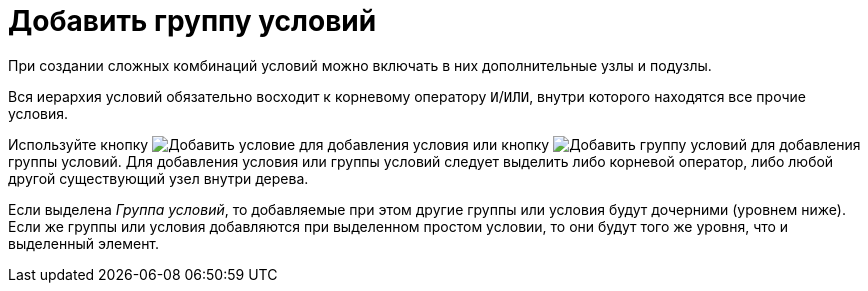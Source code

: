 = Добавить группу условий

При создании сложных комбинаций условий можно включать в них дополнительные узлы и подузлы.

Вся иерархия условий обязательно восходит к корневому оператору `И`/`ИЛИ`, внутри которого находятся все прочие условия.

Используйте кнопку image:ROOT:buttons/condition-add.png[Добавить условие] для добавления условия или кнопку image:ROOT:buttons/condition-group-add.png[Добавить группу условий] для добавления группы условий. Для добавления условия или группы условий следует выделить либо корневой оператор, либо любой другой существующий узел внутри дерева.

Если выделена _Группа условий_, то добавляемые при этом другие группы или условия будут дочерними (уровнем ниже). Если же группы или условия добавляются при выделенном простом условии, то они будут того же уровня, что и выделенный элемент.
